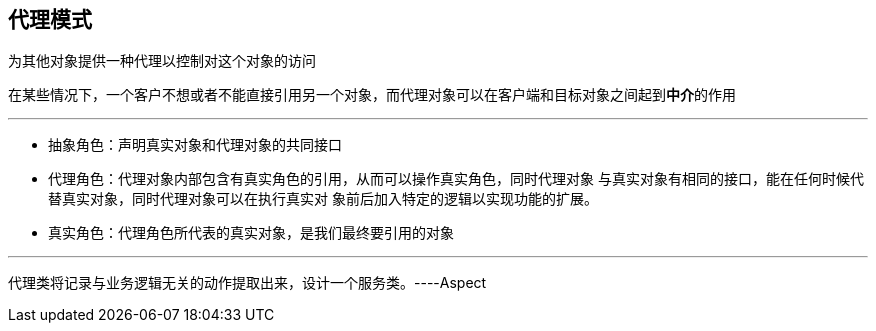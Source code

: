 == 代理模式

为其他对象提供一种代理以控制对这个对象的访问

在某些情况下，一个客户不想或者不能直接引用另一个对象，而代理对象可以在客户端和目标对象之间起到**中介**的作用

'''
* 抽象角色：声明真实对象和代理对象的共同接口

* 代理角色：代理对象内部包含有真实角色的引用，从而可以操作真实角色，同时代理对象 与真实对象有相同的接口，能在任何时候代替真实对象，同时代理对象可以在执行真实对 象前后加入特定的逻辑以实现功能的扩展。

* 真实角色：代理角色所代表的真实对象，是我们最终要引用的对象

'''
代理类将记录与业务逻辑无关的动作提取出来，设计一个服务类。----Aspect

